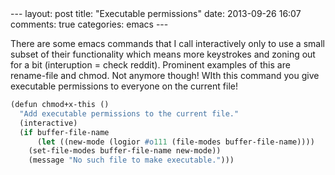 #+BEGIN_HTML
---
layout: post
title: "Executable permissions"
date: 2013-09-26 16:07
comments: true
categories: emacs
---
#+END_HTML

There are some emacs commands that I call interactively only to use a
small subset of their functionality which means more keystrokes and
zoning out for a bit (interuption = check reddit). Prominent examples
of this are rename-file and chmod. Not anymore though! WIth this
command you give executable permissions to everyone on the current
file!

#+NAME: Make current file executable
#+BEGIN_SRC scm
(defun chmod+x-this ()
  "Add executable permissions to the current file."
  (interactive)
  (if buffer-file-name
      (let ((new-mode (logior #o111 (file-modes buffer-file-name))))
	(set-file-modes buffer-file-name new-mode))
    (message "No such file to make executable.")))
#+END_SRC
